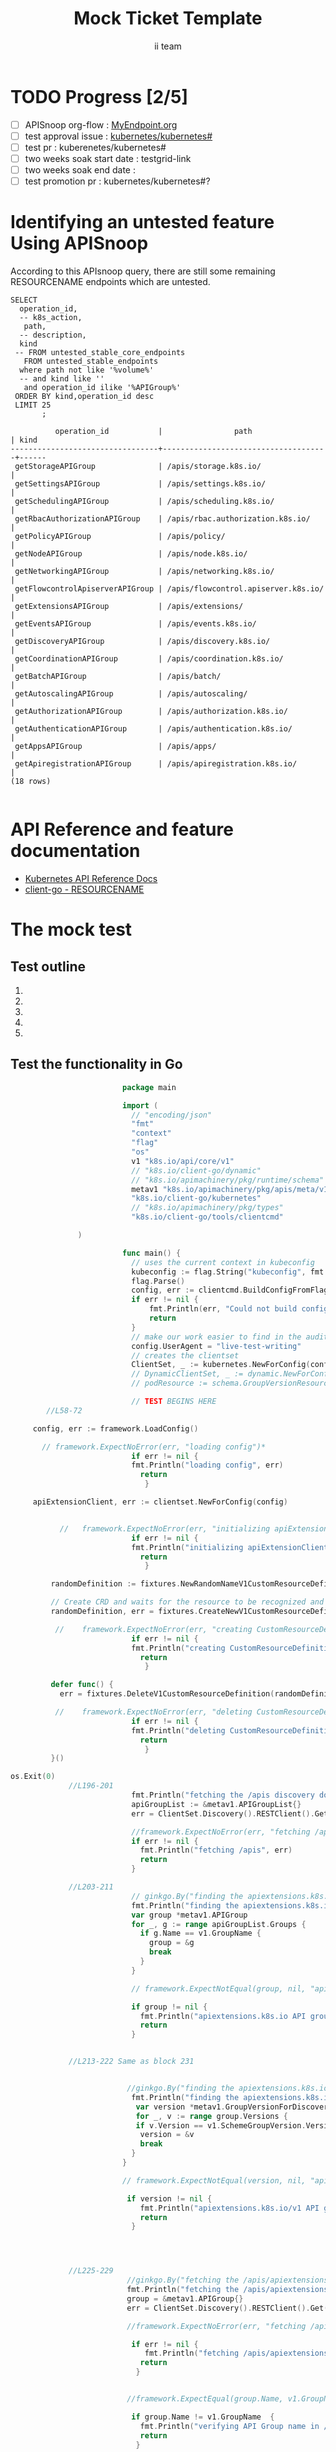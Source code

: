# -*- ii: apisnoop; -*-
#+TITLE: Mock Ticket Template
#+AUTHOR: ii team
#+TODO: TODO(t) NEXT(n) IN-PROGRESS(i) BLOCKED(b) | DONE(d)
#+OPTIONS: toc:nil tags:nil todo:nil
#+EXPORT_SELECT_TAGS: export

* TODO Progress [2/5]                                                :export:
- [ ] APISnoop org-flow : [[https://github.com/cncf/apisnoop/blob/master/tickets/k8s/][MyEndpoint.org]]
- [ ] test approval issue : [[https://github.com/kubernetes/kubernetes/issues/][kubernetes/kubernetes#]]
- [ ] test pr : kuberenetes/kubernetes#
- [ ] two weeks soak start date : testgrid-link
- [ ] two weeks soak end date :
- [ ] test promotion pr : kubernetes/kubernetes#?
* Identifying an untested feature Using APISnoop                     :export:

According to this APIsnoop query, there are still some remaining RESOURCENAME endpoints which are untested.

  #+NAME: untested_stable_core_endpoints
  #+begin_src sql-mode :eval never-export :exports both :session none
    SELECT
      operation_id,
      -- k8s_action,
       path,
      -- description,
      kind
     -- FROM untested_stable_core_endpoints
       FROM untested_stable_endpoints
      where path not like '%volume%'
      -- and kind like ''
       and operation_id ilike '%APIGroup%'
     ORDER BY kind,operation_id desc
     LIMIT 25
           ;
  #+end_src

  #+RESULTS: untested_stable_core_endpoints
  #+begin_SRC example
            operation_id           |                path                 | kind 
  ---------------------------------+-------------------------------------+------
   getStorageAPIGroup              | /apis/storage.k8s.io/               | 
   getSettingsAPIGroup             | /apis/settings.k8s.io/              | 
   getSchedulingAPIGroup           | /apis/scheduling.k8s.io/            | 
   getRbacAuthorizationAPIGroup    | /apis/rbac.authorization.k8s.io/    | 
   getPolicyAPIGroup               | /apis/policy/                       | 
   getNodeAPIGroup                 | /apis/node.k8s.io/                  | 
   getNetworkingAPIGroup           | /apis/networking.k8s.io/            | 
   getFlowcontrolApiserverAPIGroup | /apis/flowcontrol.apiserver.k8s.io/ | 
   getExtensionsAPIGroup           | /apis/extensions/                   | 
   getEventsAPIGroup               | /apis/events.k8s.io/                | 
   getDiscoveryAPIGroup            | /apis/discovery.k8s.io/             | 
   getCoordinationAPIGroup         | /apis/coordination.k8s.io/          | 
   getBatchAPIGroup                | /apis/batch/                        | 
   getAutoscalingAPIGroup          | /apis/autoscaling/                  | 
   getAuthorizationAPIGroup        | /apis/authorization.k8s.io/         | 
   getAuthenticationAPIGroup       | /apis/authentication.k8s.io/        | 
   getAppsAPIGroup                 | /apis/apps/                         | 
   getApiregistrationAPIGroup      | /apis/apiregistration.k8s.io/       | 
  (18 rows)

  #+end_SRC


* API Reference and feature documentation                            :export:
- [[https://kubernetes.io/docs/reference/kubernetes-api/][Kubernetes API Reference Docs]]
- [[https://github.com/kubernetes/client-go/blob/master/kubernetes/typed/core/v1/RESOURCENAME.go][client-go - RESOURCENAME]]

* The mock test                                                      :export:
** Test outline
1.

2. 

3. 

4. 

5. 

** Test the functionality in Go
   #+NAME: Mock Test In Go
   #+begin_src go
                         package main 

                         import (
                           // "encoding/json"
                           "fmt"
                           "context"
                           "flag"
                           "os"
                           v1 "k8s.io/api/core/v1"
                           // "k8s.io/client-go/dynamic"
                           // "k8s.io/apimachinery/pkg/runtime/schema"
                           metav1 "k8s.io/apimachinery/pkg/apis/meta/v1"
                           "k8s.io/client-go/kubernetes"
                           // "k8s.io/apimachinery/pkg/types"
                           "k8s.io/client-go/tools/clientcmd"
                                  
               )

                         func main() {
                           // uses the current context in kubeconfig
                           kubeconfig := flag.String("kubeconfig", fmt.Sprintf("%v/%v/%v", os.Getenv("HOME"), ".kube", "config"), "(optional) absolute path to the kubeconfig file")
                           flag.Parse()
                           config, err := clientcmd.BuildConfigFromFlags("", *kubeconfig)
                           if err != nil {
                               fmt.Println(err, "Could not build config from flags")
                               return
                           }
                           // make our work easier to find in the audit_event queries
                           config.UserAgent = "live-test-writing"
                           // creates the clientset
                           ClientSet, _ := kubernetes.NewForConfig(config)
                           // DynamicClientSet, _ := dynamic.NewForConfig(config)
                           // podResource := schema.GroupVersionResource{Group: "", Version: "v1", Resource: "pods"}

                           // TEST BEGINS HERE
        //L58-72

     config, err := framework.LoadConfig()

       // framework.ExpectNoError(err, "loading config")*
                           if err != nil {
                           fmt.Println("loading config", err)
                             return
                              }

     apiExtensionClient, err := clientset.NewForConfig(config)


           //	framework.ExpectNoError(err, "initializing apiExtensionClient")*
                           if err != nil {
                           fmt.Println("initializing apiExtensionClient", err)
                             return
                              }

         randomDefinition := fixtures.NewRandomNameV1CustomResourceDefinition(v1.ClusterScoped)

         // Create CRD and waits for the resource to be recognized and available.
         randomDefinition, err = fixtures.CreateNewV1CustomResourceDefinitionWatchUnsafe(randomDefinition, apiExtensionClient)

          //	framework.ExpectNoError(err, "creating CustomResourceDefinition")*
                           if err != nil {
                           fmt.Println("creating CustomResourceDefinition", err)
                             return
                              }

         defer func() {
           err = fixtures.DeleteV1CustomResourceDefinition(randomDefinition, apiExtensionClient)

          //	framework.ExpectNoError(err, "deleting CustomResourceDefinition")
                           if err != nil {
                           fmt.Println("deleting CustomResourceDefinition", err)
                             return
                              }
         }()

os.Exit(0)
             //L196-201
                           fmt.Println("fetching the /apis discovery document")
                           apiGroupList := &metav1.APIGroupList{}
                           err = ClientSet.Discovery().RESTClient().Get().AbsPath("/apis").Do(context.TODO()).Into(apiGroupList)

                           //framework.ExpectNoError(err, "fetching /apis")
                           if err != nil {
                             fmt.Println("fetching /apis", err)
                             return
                           }

             //L203-211
                           // ginkgo.By("finding the apiextensions.k8s.io API group in the /apis discovery document")
                           fmt.Println("finding the apiextensions.k8s.io API group in the /apis discovery document")
                           var group *metav1.APIGroup
                           for _, g := range apiGroupList.Groups {
                             if g.Name == v1.GroupName {
                               group = &g
                               break
                             }
                           }

                           // framework.ExpectNotEqual(group, nil, "apiextensions.k8s.io API group not found in /apis discovery document")

                           if group != nil {
                             fmt.Println("apiextensions.k8s.io API group not found in /apis discovery document", err)
                             return
                           }


             //L213-222 Same as block 231 


                          //ginkgo.By("finding the apiextensions.k8s.io/v1 API group/version in the /apis discovery document")
                           fmt.Println("finding the apiextensions.k8s.io/v1 API group/version in the /apis discovery document")
                            var version *metav1.GroupVersionForDiscovery
                            for _, v := range group.Versions {
                            if v.Version == v1.SchemeGroupVersion.Version {
                             version = &v
                             break
                           }
                         }

                         // framework.ExpectNotEqual(version, nil, "apiextensions.k8s.io/v1 API group version not found in /apis discovery document")

                          if version != nil {
                             fmt.Println("apiextensions.k8s.io/v1 API group version not found in /apis discovery document", err)
                             return
                           }




             //L225-229
                          //ginkgo.By("fetching the /apis/apiextensions.k8s.io discovery document")
                          fmt.Println("fetching the /apis/apiextensions.k8s.io discovery document")
                          group = &metav1.APIGroup{}
                          err = ClientSet.Discovery().RESTClient().Get().AbsPath("/apis/apiextensions.k8s.io").Do(context.TODO()).Into(group)

                          //framework.ExpectNoError(err, "fetching /apis/apiextensions.k8s.io")

                           if err != nil {
                              fmt.Println("fetching /apis/apiextensions.k8s.io", err)
                             return
                            }


                          //framework.ExpectEqual(group.Name, v1.GroupName, "verifying API group name in /apis/apiextensions.k8s.io discovery document")

                           if group.Name != v1.GroupName  {
                             fmt.Println("verifying API Group name in /apis/apiextensions.k8s.io discovery document", err)
                             return
                            }

             //L231-240 Same as block 213


                          //ginkgo.By("finding the apiextensions.k8s.io/v1 API group/version in the /apis discovery document")
                           fmt.Println("finding the apiextensions.k8s.io/v1 API group/version in the /apis discovery document")
                           // var version *metav1.GroupVersionForDiscovery
                            for _, v := range group.Versions {
                            if v.Version == v1.SchemeGroupVersion.Version {
                             version = &v
                             break
                           }
                         }

                         // framework.ExpectNotEqual(version, nil, "apiextensions.k8s.io/v1 API group version not found in /apis discovery document")

                          if version != nil {
                             fmt.Println("apiextensions.k8s.io/v1 API group version not found in /apis discovery document", err)
                             return
                           }




             //243-247
                   //ginkgo.By("fetching the /apis/apiextensions.k8s.io/v1 discovery document")
                      fmt.Println("fetching the /apis/apiextensions.k8s.io/v1 discovery document")
                      apiResourceList := &metav1.APIResourceList{}
                      err = ClientSet.Discovery().RESTClient().Get().AbsPath("/apis/apiextensions.k8s.io/v1").Do(context.TODO()).Into(apiResourceList)

                      //framework.ExpectNoError(err, "fetching /apis/apiextensions.k8s.io/v1")

                           if err != nil {
                             fmt.Println("fetching /apis/apiextensions.k8s.io/v1", err)
                             return
                            }

                      //framework.ExpectEqual(apiResourceList.GroupVersion, v1.SchemeGroupVersion.String(), "verifying API group/version in /apis/apiextensions.k8s.io/v1 discovery document")

                           if err != nil {
                             fmt.Println("verifying API group/version in /apis/apiextensions.k8s.io discovery document", err)
                             return
                            }


             //L249-258
                     // ginkgo.By("finding customresourcedefinitions resources in the /apis/apiextensions.k8s.io/v1 discovery document")
                      fmt.Println("finding customresourcedefinitions resources in the /apis/apiextensions.k8s.io/v1 discovery document")
                       var crdResource *metav1.APIResource
                      for i := range apiResourceList.APIResources {
                        if apiResourceList.APIResources[i].Name == "customresourcedefinitions" {
                          crdResource = &apiResourceList.APIResources[i]
                        }
                      }

                      //framework.ExpectNotEqual(crdResource, nil, "customresourcedefinitions resource not found in /apis/apiextensions.k8s.io/v1 discovery document")

                           if crdResource != nil {
               fmt.Println("customresourcedefinitions resource not found in  /apis/apiextensions.k8s.io discovery document", err)
                             return
                            }


               // TEST ENDS HERE

                     fmt.Println("[status] complete")
                 }
   #+end_src

   #+RESULTS: Mock Test In Go
   #+begin_src go
   #+end_src

 




* Verifying increase in coverage with APISnoop                       :export:
Discover useragents:
  #+begin_src sql-mode :eval never-export :exports both :session none
    select distinct useragent from audit_event where bucket='apisnoop' and useragent not like 'kube%' and useragent not like 'coredns%' and useragent not like 'kindnetd%' and useragent like 'live%';
  #+end_src

List endpoints hit by the test:
#+begin_src sql-mode :exports both :session none
select * from endpoints_hit_by_new_test where useragent like 'live%';
#+end_src

Display endpoint coverage change:
  #+begin_src sql-mode :eval never-export :exports both :session none
    select * from projected_change_in_coverage;
  #+end_src

  #+RESULTS:
  #+begin_SRC example
     category    | total_endpoints | old_coverage | new_coverage | change_in_number
  ---------------+-----------------+--------------+--------------+------------------
   test_coverage |             438 |          183 |          183 |                0
  (1 row)

  #+end_SRC

* Convert to Ginkgo Test
** Ginkgo Test
  :PROPERTIES:
  :ID:       gt001z4ch1sc00l
  :END:
* Final notes                                                        :export:
If a test with these calls gets merged, **test coverage will go up by N points**

This test is also created with the goal of conformance promotion.

-----
/sig testing

/sig architecture

/area conformance



